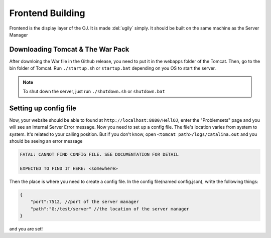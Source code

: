=================
Frontend Building
=================

Frontend is the display layer of the OJ. It is made :del:`ugily` simply.
It should be built on the same machine as the Server Manager

---------------------------------
Downloading Tomcat & The War Pack
---------------------------------

After downloing the War file in the Github release,
you need to put it in the webapps folder of the Tomcat.
Then, go to the bin folder of Tomcat. Run ``./startup.sh`` or ``startup.bat``
depending on you OS to start the server.

.. note:: To shut down the server, just run ``./shutdown.sh`` or ``shutdown.bat``

----------------------
Setting up config file
----------------------

Now, your website should be able to found at ``http://localhost:8080/HellOJ``,
enter the "Problemsets" page and you will see an Internal Server Error message.
Now you need to set up a config file. The file's location varies from system to system.
It's related to your calling position. But if you don't know,
open ``<tomcat path>/logs/catalina.out`` and you should be seeing an error message 

.. code-block:: text
   
   FATAL: CANNOT FIND CONFIG FILE. SEE DOCUMENTATION FOR DETAIL

   EXPECTED TO FIND IT HERE: <somewhere>

Then the place is where you need to create a config file.
In the config file(named config.json), write the following things:

.. code-block:: text
    
    {
        "port":7512, //port of the server manager
        "path":"G:/test/server" //the location of the server manager
    }

and you are set!